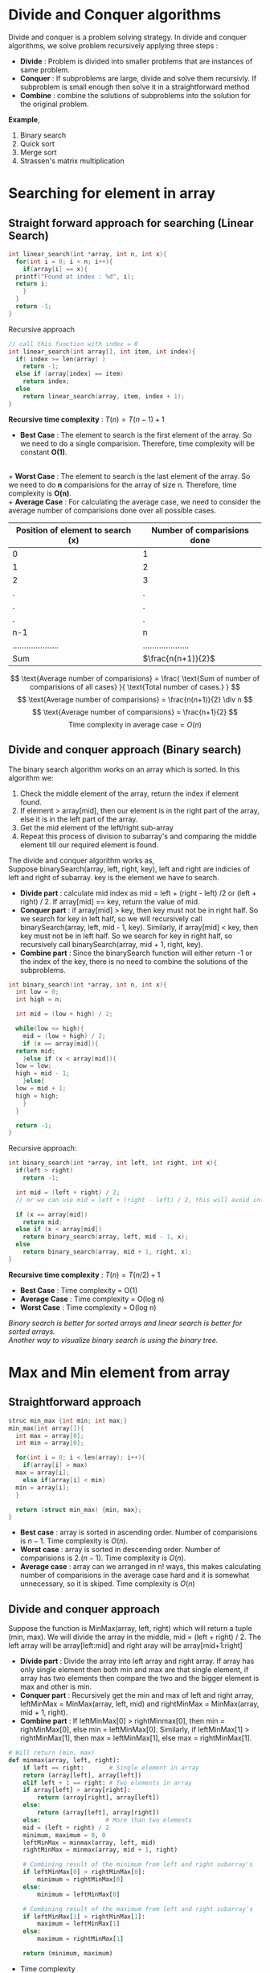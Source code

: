 * Divide and Conquer algorithms
Divide and conquer is a problem solving strategy. In divide and conquer algorithms, we solve problem recursively applying three steps :
+ *Divide* : Problem is divided into smaller problems that are instances of same problem.
+ *Conquer* : If subproblems are large, divide and solve them recursivly. If subproblem is small enough then solve it in a straightforward method
+ *Combine* : combine the solutions of subproblems into the solution for the original problem.

*Example*,
1. Binary search
2. Quick sort
3. Merge sort
4. Strassen's matrix multiplication

* Searching for element in array
** Straight forward approach for searching (*Linear Search*)

#+BEGIN_SRC C
  int linear_search(int *array, int n, int x){
    for(int i = 0; i < n; i++){
      if(array[i] == x){
	printf("Found at index : %d", i);
	return i;
      }
    }
    return -1;
  }
#+END_SRC

Recursive approach

#+BEGIN_SRC C
  // call this function with index = 0
  int linear_search(int array[], int item, int index){
    if( index >= len(array) )
      return -1;
    else if (array[index] == item)
      return index;
    else
      return linear_search(array, item, index + 1);
  }
#+END_SRC

*Recursive time complexity* : $T(n) = T(n-1) + 1$

+ *Best Case* : The element to search is the first element of the array. So we need to do a single comparision. Therefore, time complexity will be constant *O(1)*.
\\
+ *Worst Case* : The element to search is the last element of the array. So we need to do *n* comparisions for the array of size n. Therefore, time complexity is *O(n)*.
\\
+ *Average Case* : For calculating the average case, we need to consider the average number of comparisions done over all possible cases. 

#+ATTR_HTML: :frame border :rules all
| Position of element to search (x) | Number of comparisions done |
|-----------------------------------+-----------------------------|
| 0                                 | 1                           |
| 1                                 | 2                           |
| 2                                 | 3                           |
| .                                 | .                           |
| .                                 | .                           |
| .                                 | .                           |
| n-1                               | n                           |
| ....................              | ....................        |
| Sum                               | $\frac{n(n+1)}{2}$          |
|-----------------------------------+-----------------------------|

\[ \text{Average number of comparisions} = \frac{ \text{Sum of number of comparisions of all cases} }{ \text{Total number of cases.} } \]
\[ \text{Average number of comparisions} = \frac{n(n+1)}{2} \div n \]
\[ \text{Average number of comparisions} = \frac{n+1}{2} \]
\[ \text{Time complexity in average case} = O(n) \]

** Divide and conquer approach (*Binary search*)

The binary search algorithm works on an array which is sorted. In this algorithm we:
1. Check the middle element of the array, return the index if element found.
2. If element > array[mid], then our element is in the right part of the array, else it is in the left part of the array.
3. Get the mid element of the left/right sub-array
4. Repeat this process of division to subarray's and comparing the middle element till our required element is found.

The divide and conquer algorithm works as,
\\
Suppose binarySearch(array, left, right, key), left and right are indicies of left and right of subarray. key is the element we have to search.
+ *Divide part* : calculate mid index as mid = left + (right - left) /2 or (left + right) / 2. If array[mid] == key, return the value of mid.
+ *Conquer part* : if array[mid] > key, then key must not be in right half. So we search for key in left half, so we will recursively call binarySearch(array, left, mid - 1, key). Similarly, if array[mid] < key, then key must not be in left half. So we search for key in right half, so recursively call binarySearch(array, mid + 1, right, key).
+ *Combine part* : Since the binarySearch function will either return -1 or the index of the key, there is no need to combine the solutions of the subproblems.

[[./imgs/binary-search.jpg]]

#+BEGIN_SRC C
  int binary_search(int *array, int n, int x){
    int low = 0;
    int high = n;

    int mid = (low + high) / 2;

    while(low <= high){
      mid = (low + high) / 2;
      if (x == array[mid]){
	return mid;
      }else if (x < array[mid]){
	low = low;
	high = mid - 1;
      }else{
	low = mid + 1;
	high = high;
      }
    }

    return -1;
  }
#+END_SRC

Recursive approach:

#+BEGIN_SRC C
  int binary_search(int *array, int left, int right, int x){
    if(left > right)
      return -1;

    int mid = (left + right) / 2;
    // or we can use mid = left + (right - left) / 2, this will avoid int overflow when array has more elements.
    
    if (x == array[mid])
      return mid;
    else if (x < array[mid])
      return binary_search(array, left, mid - 1, x);
    else
      return binary_search(array, mid + 1, right, x);
  }
#+END_SRC
 
*Recursive time complexity* : $T(n) = T(n/2) + 1$

+ *Best Case* : Time complexity = O(1)
+ *Average Case* : Time complexity = O(log n)
+ *Worst Case* : Time complexity = O(log n)

/Binary search is better for sorted arrays and linear search is better for sorted arrays./
\\
/Another way to visualize binary search is using the binary tree./

* Max and Min element from array
** Straightforward approach
#+BEGIN_SRC C
  struc min_max {int min; int max;}
  min_max(int array[]){
    int max = array[0];
    int min = array[0];

    for(int i = 0; i < len(array); i++){
      if(array[i] > max)
	max = array[i];
      else if(array[i] < min)
	min = array[i];
    }

    return (struct min_max) {min, max};
  }
#+END_SRC

+ *Best case* : array is sorted in ascending order. Number of comparisions is $n-1$. Time complexity is $O(n)$.
+ *Worst case* : array is sorted in descending order. Number of comparisions is $2.(n-1)$. Time complexity is $O(n)$.
+ *Average case* : array can we arranged in n! ways, this makes calculating number of comparisions in the average case hard and it is somewhat unnecessary, so it is skiped. Time complexity is $O(n)$

** Divide and conquer approach
Suppose the function is MinMax(array, left, right) which will return a tuple (min, max). We will divide the array in the middle, mid = (left + right) / 2. The left array will be array[left:mid] and right aray will be array[mid+1:right]
+ *Divide part* : Divide the array into left array and right array. If array has only single element then both min and max are that single element, if array has two elements then compare the two and the bigger element is max and other is min.
+ *Conquer part* : Recursively get the min and max of left and right array, leftMinMax = MinMax(array, left, mid)  and rightMinMax = MinMax(array, mid + 1, right).
+ *Combine part* : If leftMinMax[0] > rightMinmax[0], then min = righMinMax[0], else min = leftMinMax[0]. Similarly, if leftMinMax[1] > rightMinMax[1], then max = leftMinMax[1], else max = rightMinMax[1].

#+BEGIN_SRC python
  # Will return (min, max)
  def minmax(array, left, right):
      if left == right:       # Single element in array
	  return (array[left], array[left])
      elif left + 1 == right: # Two elements in array
	  if array[left] > array[right]:
	      return (array[right], array[left])
	  else:
	      return (array[left], array[right])
      else:                  # More than two elements
	  mid = (left + right) / 2
	  minimum, maximum = 0, 0
	  leftMinMax = minmax(array, left, mid)
	  rightMinMax = minmax(array, mid + 1, right)

	  # Combining result of the minimum from left and right subarray's
	  if leftMinMax[0] > rightMinMax[0]:
	      minimum = rightMinMax[0]
	  else:
	      minimum = leftMinMax[0]

	  # Combining result of the maximum from left and right subarray's
	  if leftMinMax[1] > rightMinMax[1]:
	      maximum = leftMinMax[1]
	  else:
	      maximum = rightMinMax[1]
	  
	  return (minimum, maximum)

#+END_SRC

+ Time complexity
We are dividing the problem into two parts of approximately, and it takes two comparisions on each part. Let's consider a comparision takes unit time. Then time complexity is
\[ T(n) = T(n/2) + T(n/2) + 2 \]
\[ T(n) = 2.T(n/2) + 2 \]
The recurrance terminated if single element in array with zero comparisions, i.e, $T(1) = 0$, or when two elements with single comparision $T(2) = 1$.
\\
/Now we can use the *master's theorem* or *tree method* to solve for time complexity./
\[ T(n) = \theta (n) \]

+ Space complexity
For space complexity, we need to find the longest branch of the recursion tree. Since both recursive calls are same sized, and the factor is (1/2), for *k+1* levels, function call will be func(n/2^k), and terminating condition is func(2)
\[ func(2) = func(n/2^k) \]
\[ 2 = \frac{n}{2^k} \]
\[ k + 1 = log_2n \]
Since longest branch has $log_2n$ nodes, the space complexity is $O(log_2n)$.

+ Number of comparisions
In every case i.e, average, best and worst cases, *the number of comparisions in this algorithm is same*.
\[ \text{Total number of comparisions} = \frac{3n}{2} - 2 \]
If n is not a power of 2, we will round the number of comparision up.

** Efficient single loop approach (Increment by 2)

In this algorithm we will compare pairs of numbers from the array. It works on the idea that the larger number of the two in pair can be the maximum number and smaller one can be the minimum one. So after comparing the pair, we can simply test from maximum from the bigger of two an minimum from smaller of two. This brings number of comparisions to check two numbers in array from 4 (when we increment by 1) to 3 (when we increment by 2).

#+BEGIN_SRC python
def min_max(array):
    (minimum, maximum) = (array[0], array[0])
    i = 1
    while i < len(array):
        if i + 1 == len(array):  # don't check i+1, it's out of bounds, break the loop after checking a[i]
            if array[i] > maximum:
                maximum = array[i]
            elif array[i] < minimum:
                minimum = array[i]
            break

        if array[i] > array[i + 1]:
            # check possibility that array[i] is maximum and array[i+1] is minimum
            if array[i] > maximum:
                maximum = array[i]
            if array[i + 1] < minimum:
                minimum = array[i + 1]
        else:
            # check possibility that array[i+1] is maximum and array[i] is minimum
            if array[i + 1] > maximum:
                maximum = array[i + 1]
            if array[i] < minimum:
                minimum = array[i]

        i += 2
    return (minimum, maximum)
#+END_SRC

+ Time complexity = O(n)
+ Space complexity = O(1)
+ Total number of comparisions =
  \[ \text{If n is odd},  \frac{3(n-1)}{2} \]
  \[ \text{If n is even}, \frac{3n}{2} - 2 \]

* Square matrix multiplication

Matrix multiplication algorithms taken from here: 
[[https://www.cs.mcgill.ca/~pnguyen/251F09/matrix-mult.pdf]]

** Straight forward method

#+BEGIN_SRC C
  /* This will calculate A X B and store it in C. */
  #define N 3

  int main(){
    int A[N][N] = {
      {1,2,3},
      {4,5,6},
      {7,8,9} };

    int B[N][N] = {
      {10,20,30},
      {40,50,60},
      {70,80,90} };

    int C[N][N];

    for(int i = 0; i < N; i++){
      for(int j = 0; j < N; j++){
	C[i][j] = 0;
	for(int k = 0; k < N; k++){
	  C[i][j] += A[i][k] * B[k][j];
	}
      }
    }

    return 0;
  }
#+END_SRC

Time complexity is $O(n^3)$

** Divide and conquer approach
The divide and conquer algorithm only works for a square matrix whose size is n X n, where n is a power of 2. The algorithm works as follows.

#+BEGIN_SRC
  MatrixMul(A, B, n):
    If n == 2 {
      return A X B
    }else{
      Break A into four parts A_11, A_12, A_21, A_22, where A = [[ A_11, A_12],
                                                                 [ A_21, A_22]]
  
      Break B into four parts B_11, B_12, B_21, B_22, where B = [[ B_11, B_12],
                                                                 [ B_21, B_22]]

      C_11 = MatrixMul(A_11, B_11, n/2) + MatrixMul(A_12, B_21, n/2)
      C_12 = MatrixMul(A_11, B_12, n/2) + MatrixMul(A_12, B_22, n/2)
      C_21 = MatrixMul(A_21, B_11, n/2) + MatrixMul(A_22, B_21, n/2)
      C_22 = MatrixMul(A_21, B_12, n/2) + MatrixMul(A_22, B_22, n/2)
  
      C = [[ C_11, C_12],
           [ C_21, C_22]]
  
      return C
    }
#+END_SRC

The addition of matricies of size (n X n) takes time $\theta (n^2)$, therefore, for computation of C_11 will take time of $\theta \left( \left( \frac{n}{2} \right)^2 \right)$, which is equals to $\theta \left( \frac{n^2}{4} \right)$. Therefore, computation time of C_11, C_12, C_21 and C_22 combined will be $\theta \left( 4 \frac{n^2}{4} \right)$, which is equals to $\theta (n^2)$.
\\
There are 8 recursive calls in this function with MatrixMul(n/2), therefore, time complexity will be
\[ T(n) = 8T(n/2) + \theta (n^2) \]
Using the *master's theorem*
\[ T(n) = \theta (n^{log_28}) \]
\[ T(n) = \theta (n^3) \]

** Strassen's algorithm

Another, more efficient divide and conquer algorithm for matrix multiplication. This algorithm also only works on square matrices with n being a power of 2. This algorithm is based on the observation that, for $A \times B = C$. We can calculate $C_{11}, C_{12}, C_{21} \text{ and } C_{22}$ as,

\[ C_{11} = P_5 + P_4 - P_2 + P_6 \]
\[ C_{12} = P_1 + P_2 \]
\[ C_{21} = P_3 + P_4 \]
\[ C_{22} = P_1 + P _5 - P_3 - P_7 \]
Where,
\[ P_1 = A_{11} \times (B_{12} - B_{22}) \]
\[ P_2 = (A_{11} + A_{12}) \times B_{22} \]
\[ P_3 = (A_{21} + A_{22}) \times B_{11} \]
\[ P_4 = A_{22} X (B_{21} - B_{11}) \]
\[ P_5 = (A_{11} + A_{22}) \times (B_{11} + B_{22}) \]
\[ P_6 = (A_{12} - A_{22}) \times (B_{21} + B_{22}) \]
\[ P_7 = (A_{11} - A_{21}) \times (B_{11} + B_{12}) \]
This reduces number of recursion calls from 8 to 7.

#+BEGIN_SRC
Strassen(A, B, n):
  If n == 2 {
    return A X B
  }
  Else{
    Break A into four parts A_11, A_12, A_21, A_22, where A = [[ A_11, A_12],
                                                               [ A_21, A_22]]
  
    Break B into four parts B_11, B_12, B_21, B_22, where B = [[ B_11, B_12],
                                                               [ B_21, B_22]]
    P_1 = Strassen(A_11, B_12 - B_22, n/2)
    P_2 = Strassen(A_11 + A_12, B_22, n/2)
    P_3 = Strassen(A_21 + A_22, B_11, n/2)
    P_4 = Strassen(A_22, B_21 - B_11, n/2)
    P_5 = Strassen(A_11 + A_22, B_11 + B_22, n/2)
    P_6 = Strassen(A_12 - A_22, B_21 + B_22, n/2)
    P_7 = Strassen(A_11 - A_21, B_11 + B_12, n/2)
    C_11 = P_5 + P_4 - P_2 + P_6
    C_12 = P_1 + P_2
    C_21 = P_3 + P_4
    C_22 = P_1 + P_5 - P_3 - P_7
    C = [[ C_11, C_12],
         [ C_21, C_22]]
    return C
  }
#+END_SRC

This algorithm uses 18 matrix addition operations. So our computation time for that is $\theta \left(18\left( \frac{n}{2} \right)^2 \right)$ which is equal to $\theta (4.5 n^2)$ which is equal to $\theta (n^2)$.
\\
There are 7 recursive calls in this function which are Strassen(n/2), therefore, time complexity is
\[ T(n) = 7T(n/2) + \theta (n^2) \]
Using the master's theorem
\[ T(n) = \theta (n^{log_27}) \]
\[ T(n) = \theta (n^{2.807}) \]


+ /*NOTE* : The divide and conquer approach and strassen's algorithm typically use n == 1 as their terminating condition since for multipliying 1 X 1 matrices, we only need to calculate product of the single element they contain, that product is thus the single element of our resultant 1 X 1 matrix./

